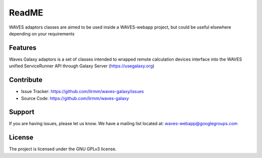 ReadME
======

WAVES adaptors classes are aimed to be used inside a WAVES-webapp project, but could be useful elsewhere depending on your
requirements


Features
--------

Waves Galaxy adaptors is a set of classes intended to wrapped remote calculation devices interface into the WAVES unified ServiceRunner API through Galaxy Server (https://usegalaxy.org)

    .. seealso::
        https://github.com/lirmm/waves-core

        https://galaxyproject.org/

Contribute
----------

- Issue Tracker: https://github.com/lirmm/waves-galaxy/issues
- Source Code: https://github.com/lirmm/waves-galaxy

Support
-------

If you are having issues, please let us know.
We have a mailing list located at: waves-webapp@googlegroups.com


License
-------

The project is licensed under the GNU GPLv3 license.

